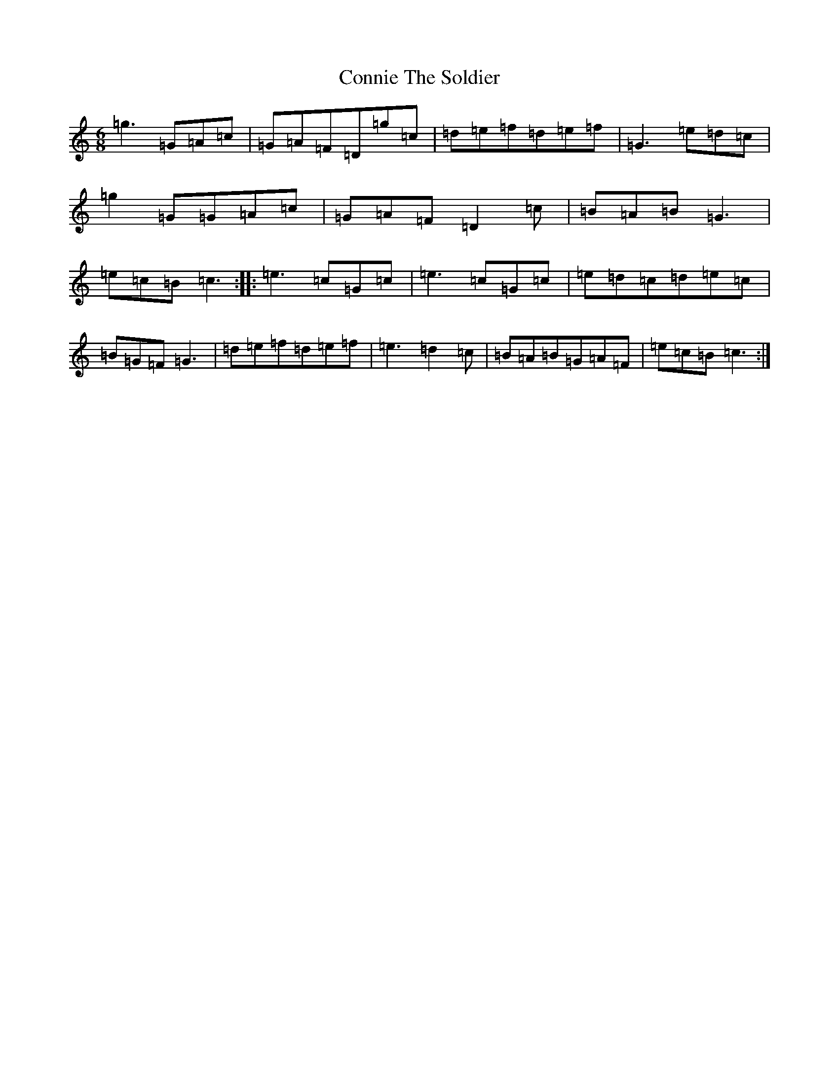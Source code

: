 X: 4138
T: Connie The Soldier
S: https://thesession.org/tunes/373#setting13193
R: jig
M:6/8
L:1/8
K: C Major
=g3=G=A=c|=G=A=F=D=g=c|=d=e=f=d=e=f|=G3=e=d=c|=g2=G=G=A=c|=G=A=F=D2=c|=B=A=B=G3|=e=c=B=c3:||:=e3=c=G=c|=e3=c=G=c|=e=d=c=d=e=c|=B=G=F=G3|=d=e=f=d=e=f|=e3=d2=c|=B=A=B=G=A=F|=e=c=B=c3:|
